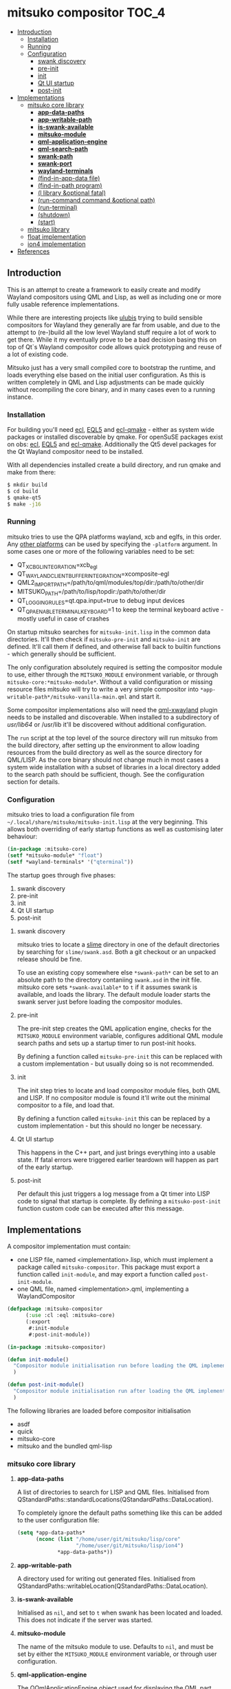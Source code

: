 * mitsuko compositor                                                  :TOC_4:
  - [[#introduction][Introduction]]
    - [[#installation][Installation]]
    - [[#running][Running]]
    - [[#configuration][Configuration]]
      - [[#swank-discovery][swank discovery]]
      - [[#pre-init][pre-init]]
      - [[#init][init]]
      - [[#qt-ui-startup][Qt UI startup]]
      - [[#post-init][post-init]]
  - [[#implementations][Implementations]]
    - [[#mitsuko-core-library][mitsuko core library]]
      - [[#app-data-paths][*app-data-paths*]]
      - [[#app-writable-path][*app-writable-path*]]
      - [[#is-swank-available][*is-swank-available*]]
      - [[#mitsuko-module][*mitsuko-module*]]
      - [[#qml-application-engine][*qml-application-engine*]]
      - [[#qml-search-path][*qml-search-path*]]
      - [[#swank-path][*swank-path*]]
      - [[#swank-port][*swank-port*]]
      - [[#wayland-terminals][*wayland-terminals*]]
      - [[#find-in-app-data-file][(find-in-app-data file)]]
      - [[#find-in-path-program][(find-in-path program)]]
      - [[#l-library-optional-fatal][(l library &optional fatal)]]
      - [[#run-command-command-optional-path][(run-command command &optional path)]]
      - [[#run-terminal][(run-terminal)]]
      - [[#shutdown][(shutdown)]]
      - [[#start][(start)]]
    - [[#mitsuko-library][mitsuko library]]
    - [[#float-implementation][float implementation]]
    - [[#ion4-implementation][ion4 implementation]]
  - [[#references][References]]

** Introduction
This is an attempt to create a framework to easily create and modify Wayland compositors using QML and Lisp, as well as including one or more fully usable reference implementations.

While there are interesting projects like [[https://github.com/malcolmstill/ulubis][ulubis]] trying to build sensible compositors for Wayland they generally are far from usable, and due to the attempt to (re-)build all the low level Wayland stuff require a lot of work to get there. While it my eventually prove to be a bad decision basing this on top of Qt`s Wayland compositor code allows quick prototyping and reuse of a lot of existing code.

Mitsuko just has a very small compiled core to bootstrap the runtime, and loads everything else based on the initial user configuration. As this is written completely in QML and Lisp adjustments can be made quickly without recompiling the core binary, and in many cases even to a running instance.

*** Installation
For building you'll need [[https://common-lisp.net/project/ecl/][ecl]], [[https://gitlab.com/eql/EQL5/][EQL5]] and [[https://github.com/aardsoft/ecl-qmake][ecl-qmake]] - either as system wide packages or installed discoverable by qmake. For openSuSE packages exist on obs: [[https://build.opensuse.org/package/show/home:bhwachter/ecl][ecl]], [[https://build.opensuse.org/package/show/home:bhwachter/eql5][EQL5]] and [[https://build.opensuse.org/package/show/home:bhwachter/ecl-qmake][ecl-qmake]]. Additionally the Qt5 devel packages for the Qt Wayland compositor need to be installed.

With all dependencies installed create a build directory, and run qmake and make from there:

#+BEGIN_SRC bash
  $ mkdir build
  $ cd build
  $ qmake-qt5
  $ make -j16
#+END_SRC

*** Running
mitsuko tries to use the QPA platforms wayland, xcb and eglfs, in this order. Any [[https://doc.qt.io/archives/qt-5.12/qpa.html][other platforms]] can be used by specifying the =-platform= argument. In some cases one or more of the following variables need to be set:

- QT_XCB_GL_INTEGRATION=xcb_egl
- QT_WAYLAND_CLIENT_BUFFER_INTEGRATION=xcomposite-egl
- QML2_IMPORT_PATH=/path/to/qml/modules/top/dir:/path/to/other/dir
- MITSUKO_PATH=/path/to/lisp/topdir:/path/to/other/dir
- QT_LOGGING_RULES=qt.qpa.input=true to debug input devices
- QT_QPA_ENABLE_TERMINAL_KEYBOARD=1 to keep the terminal keyboard active - mostly useful in case of crashes

On startup mitsuko searches for =mitsuko-init.lisp= in the common data directories. It'll then check if =mitsuko-pre-init= and =mitsuko-init= are defined. It'll call them if defined, and otherwise fall back to builtin functions - which generally should be sufficient.

The only configuration absolutely required is setting the compositor module to use, either through the =MITSUKO_MODULE= environment variable, or through =mitsuko-core:*mitsuko-module*=. Without a valid configuration or missing resource files mitsuko will try to write a very simple compositor into =*app-writable-path*/mitsuko-vanilla-main.qml= and start it.

Some compositor implementations also will need the [[https://github.com/lirios/qml-xwayland][qml-xwayland]] plugin needs to be installed and discoverable. When installed to a subdirectory of /usr/lib64/ or /usr/lib it'll be discovered without additional configuration.

The =run= script at the top level of the source directory will run mitsuko from the build directory, after setting up the environment to allow loading resources from the build directory as well as the source directory for QML/LISP. As the core binary should not change much in most cases a system wide installation with a subset of libraries in a local directory added to the search path should be sufficient, though. See the configuration section for details.

*** Configuration
mitsuko tries to load a configuration file from =~/.local/share/mitsuko/mitsuko-init.lisp= at the very beginning. This allows both overriding of early startup functions as well as customising later behaviour:

#+BEGIN_SRC lisp
  (in-package :mitsuko-core)
  (setf *mitsuko-module* "float")
  (setf *wayland-terminals* '("qterminal"))
#+END_SRC

The startup goes through five phases:

1. swank discovery
2. pre-init
3. init
4. Qt UI startup
5. post-init

**** swank discovery
mitsuko tries to locate a [[https://common-lisp.net/project/slime/][slime]] directory in one of the default directories by searching for =slime/swank.asd=. Both a git checkout or an unpacked release should be fine.

To use an existing copy somewhere else =*swank-path*= can be set to an absolute path to the directory contaniing =swank.asd= in the init file. mitsuko core sets =*swank-available*= to =t= if it assumes swank is available, and loads the library. The default module loader starts the swank server just before loading the compositor modules.

**** pre-init
The pre-init step creates the QML application engine, checks for the =MITSUKO_MODULE= environment variable, configures additional QML module search paths and sets up a startup timer to run post-init hooks.

By defining a function called =mitsuko-pre-init= this can be replaced with a custom implementation - but usually doing so is not recommended.

**** init
The init step tries to locate and load compositor module files, both QML and LISP. If no compositor module is found it'll write out the minimal compositor to a file, and load that.

By defining a function called =mitsuko-init= this can be replaced by a custom implementation - but this should no longer be necessary.

**** Qt UI startup
This happens in the C++ part, and just brings everything into a usable state. If fatal errors were triggered earlier teardown will happen as part of the early startup.

**** post-init
Per default this just triggers a log message from a Qt timer into LISP code to signal that startup is complete. By defining a =mitsuko-post-init= function custom code can be executed after this message.

** Implementations
A compositor implementation must contain:

- one LISP file, named <implementation>.lisp, which must implement a package called =mitsuko-compositor=. This package must export a function called =init-module=, and may export a function called =post-init-module=.
- one QML file, named <implementation>.qml, implementing a WaylandCompositor

#+BEGIN_SRC lisp
  (defpackage :mitsuko-compositor
        (:use :cl :eql :mitsuko-core)
        (:export
         #:init-module
         #:post-init-module))

  (in-package :mitsuko-compositor)

  (defun init-module()
    "Compositor module initialisation run before loading the QML implementation"
    )

  (defun post-init-module()
    "Compositor module initialisation run after loading the QML implementation"
    )
#+END_SRC

The following libraries are loaded before compositor initialisation

- asdf
- quick
- mitsuko-core
- mitsuko and the bundled qml-lisp

*** mitsuko core library
**** *app-data-paths*
A list of directories to search for LISP and QML files. Initialised from QStandardPaths::standardLocations(QStandardPaths::DataLocation).

To completely ignore the default paths something like this can be added to the user configuration file:

#+BEGIN_SRC lisp
  (setq *app-data-paths*
        (nconc (list "/home/user/git/mitsuko/lisp/core"
                     "/home/user/git/mitsuko/lisp/ion4")
               ,*app-data-paths*))
#+END_SRC

**** *app-writable-path*
A directory used for writing out generated files. Initialised from QStandardPaths::writableLocation(QStandardPaths::DataLocation).

**** *is-swank-available*
Initialised as =nil=, and set to =t= when swank has been located and loaded. This does not indicate if the server was started.

**** *mitsuko-module*
The name of the mitsuko module to use. Defaults to =nil=, and must be set by either the =MITSUKO_MODULE= environment variable, or through user configuration.

**** *qml-application-engine*
The QQmlApplicationEngine object used for displaying the QML part. This gets initialised in =vanilla-pre-init= - so if you decide to override that by defining =mitsuko-pre-init= in your configuration you'll need to create the object yourself.

When bypassing the default module initialisation by defining =mitsuko-pre-init-module= QML loading can be implemented as follows:

#+BEGIN_SRC lisp
  (in-package :mitsuko-core)

  (defun mitsuko-pre-init()
    (x:do-with *qml-application-engine*
      (|load| (|fromLocalFile.QUrl| (find-in-app-data "minimal.qml")))
      ;; add other settings for the application engine here
      ))
#+END_SRC

**** *qml-search-path*
A list of directories to add to the QML search path. This is mostly required to find 3rd party QML extensions, like the XWayland extension. Defaults to ='("/usr/lib64/qml" "/usr/lib/qml")=.

**** *swank-path*
The path to swank. Defaults to =nil=, and should be set to the full path of =swank.asd= if swank is not in =*app-data-paths*=. If swank is in =*app-data-paths*= it will be discovered and this variable correctly configured on startup.

**** *swank-port*
The port to start the swank server on. Defaults to =4005=.

**** *wayland-terminals*
A list of wayland terminals to use. Defaults to ='("terminator" "qterminal" "kitty" "terminology" "alacritty")=.

**** (find-in-app-data file)
Try to locate =file= in =*app-data-paths*=. If =MITSUKO_PATH= environment variable is set directories listed there are searched first.

**** (find-in-path program)
Try to locate =program= in =PATH=. Returns the complete path if found, =nil= otherwise.

**** (l library &optional fatal)
Try to =qload= a file after locating it with =find-in-app-data=.

If the second optional argument =fatal= is set to =t= this will shut down mitsuko if the library can't be loaded - from inside a compositor that's typically not the error handling you should be going for, though.

**** (run-command command &optional path)
Run an arbitrary command, if found in =PATH=. With the second optional path parameter the command is executed from there instead.

**** (run-terminal)
Start a terminal application. The first terminal from =*wayland-terminals*= found in =PATH= is used.

**** (shutdown)
Shut down mitsuko. This can be called from QML via =Lisp.call("mitsuko-core:shutdown")=.

**** (start)
Start up mitsuko. You probably will never need to call that yourself.

*** mitsuko library
The core library provides code which is not implementation specific, like a variant of EQL5s =qml-lisp=.

*** float implementation
This implements a simple floating window manager.

*** ion4 implementation
This aims to be a tiling window manager, implementing the main features I use in [[https://tuomov.iki.fi/software/ion/][ion3]] to make switching for me as painless as possible. Those features are:

0. use pretty much static frame layouts, with multiple applications possible per frame
1. open a terminal in current frame with F2
2. query for and open a man page in current frame with F1
3. run arbitrary commands with F3
4. query for and start a SSH connection with F4 (mosh with ALT+F4)
5. open an Emacs frame attaching to an Emacs daemon with ALT+F5
6. switch between frames and workspaces by keyboard navigation only
7. have an easy to toggle scratch pad
8. have an optional statusbar at the bottom of the screen
9. improve on the scripting to allow most of the behaviour to be changed at runtime.

Currently there are experiments to decide if logic should come from the C++ side via MitsukoGridWM extension, or be fully done with QML only.

** References
- [[https://wayland.freedesktop.org/docs/html/apa.html][Wayland Protocol Specification]]
- [[https://doc.qt.io/qt-5/inputs-linux-device.html][Qt Inputs on Embedded Linux devices]]
